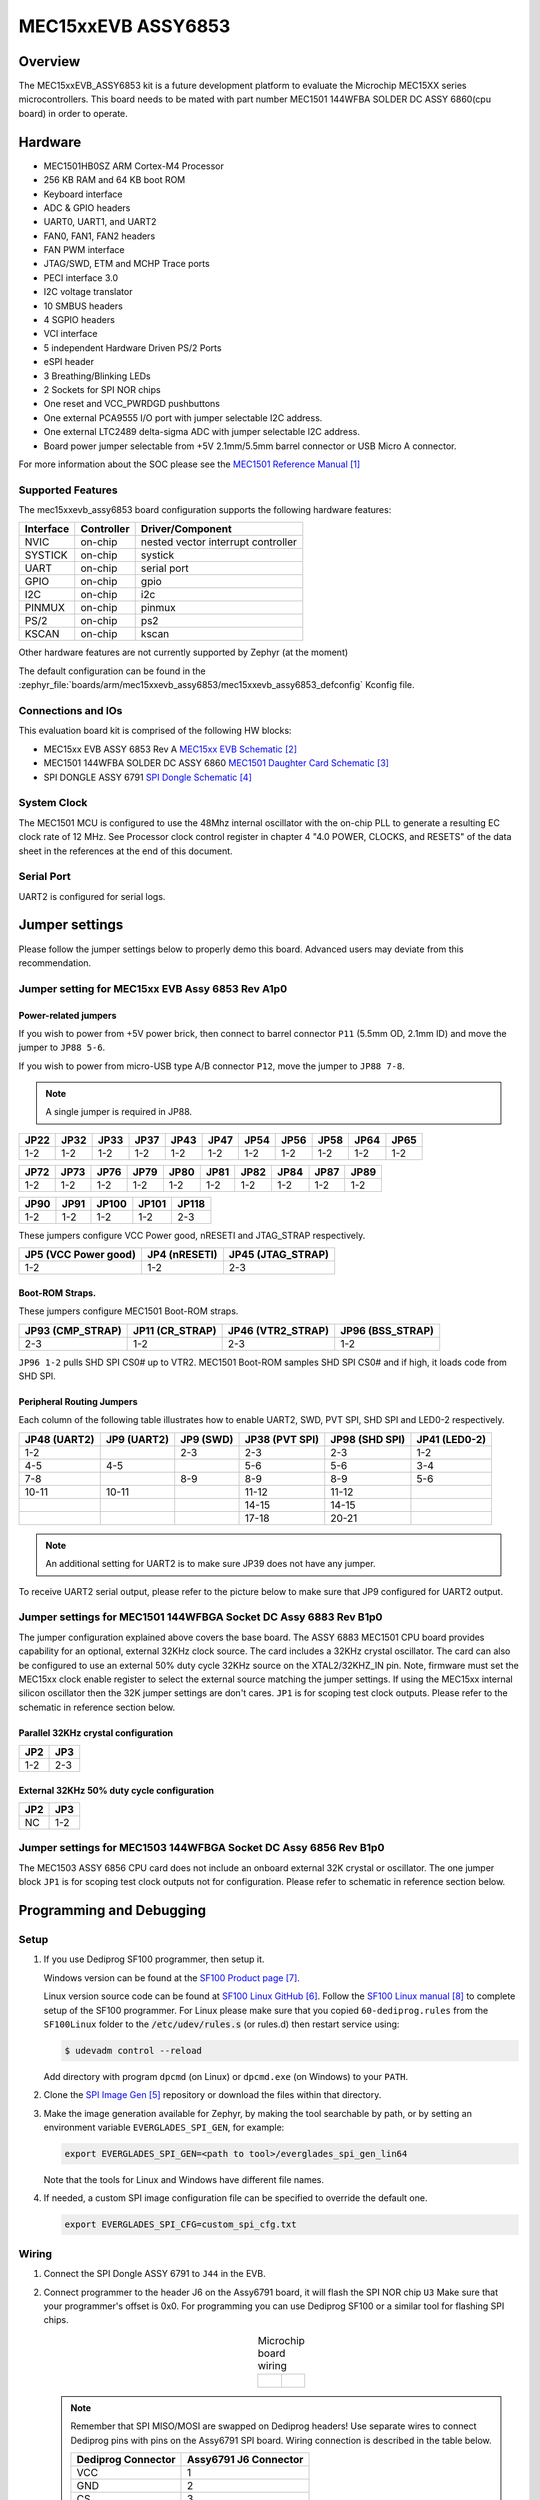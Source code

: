 .. _mec15xxevb_assy6853:

MEC15xxEVB ASSY6853
###################

Overview
********

The MEC15xxEVB_ASSY6853 kit is a future development platform to evaluate the
Microchip MEC15XX series microcontrollers. This board needs to be mated with
part number MEC1501 144WFBA SOLDER DC ASSY 6860(cpu board) in order to operate.

.. image:: ./mec15xxevb_assy6853.png
     :width: 600px
     :align: center
     :alt: MEC15XX EVB ASSY 6853

Hardware
********

- MEC1501HB0SZ ARM Cortex-M4 Processor
- 256 KB RAM and 64 KB boot ROM
- Keyboard interface
- ADC & GPIO headers
- UART0, UART1, and UART2
- FAN0, FAN1, FAN2 headers
- FAN PWM interface
- JTAG/SWD, ETM and MCHP Trace ports
- PECI interface 3.0
- I2C voltage translator
- 10 SMBUS headers
- 4 SGPIO headers
- VCI interface
- 5 independent Hardware Driven PS/2 Ports
- eSPI header
- 3 Breathing/Blinking LEDs
- 2 Sockets for SPI NOR chips
- One reset and VCC_PWRDGD pushbuttons
- One external PCA9555 I/O port with jumper selectable I2C address.
- One external LTC2489 delta-sigma ADC with jumper selectable I2C address.
- Board power jumper selectable from +5V 2.1mm/5.5mm barrel connector or USB Micro A connector.

For more information about the SOC please see the `MEC1501 Reference Manual`_

Supported Features
==================

The mec15xxevb_assy6853 board configuration supports the following hardware
features:

+-----------+------------+-------------------------------------+
| Interface | Controller | Driver/Component                    |
+===========+============+=====================================+
| NVIC      | on-chip    | nested vector interrupt controller  |
+-----------+------------+-------------------------------------+
| SYSTICK   | on-chip    | systick                             |
+-----------+------------+-------------------------------------+
| UART      | on-chip    | serial port                         |
+-----------+------------+-------------------------------------+
| GPIO      | on-chip    | gpio                                |
+-----------+------------+-------------------------------------+
| I2C       | on-chip    | i2c                                 |
+-----------+------------+-------------------------------------+
| PINMUX    | on-chip    | pinmux                              |
+-----------+------------+-------------------------------------+
| PS/2      | on-chip    | ps2                                 |
+-----------+------------+-------------------------------------+
| KSCAN     | on-chip    | kscan                               |
+-----------+------------+-------------------------------------+



Other hardware features are not currently supported by Zephyr (at the moment)

The default configuration can be found in the
:zephyr_file:`boards/arm/mec15xxevb_assy6853/mec15xxevb_assy6853_defconfig` Kconfig file.

Connections and IOs
===================

This evaluation board kit is comprised of the following HW blocks:

- MEC15xx EVB ASSY 6853 Rev A `MEC15xx EVB Schematic`_
- MEC1501 144WFBA SOLDER DC ASSY 6860 `MEC1501 Daughter Card Schematic`_
- SPI DONGLE ASSY 6791 `SPI Dongle Schematic`_

System Clock
============

The MEC1501 MCU is configured to use the 48Mhz internal oscillator with the
on-chip PLL to generate a resulting EC clock rate of 12 MHz. See Processor clock
control register in chapter 4 "4.0 POWER, CLOCKS, and RESETS" of the data sheet in
the references at the end of this document.

Serial Port
===========

UART2 is configured for serial logs.

Jumper settings
***************

Please follow the jumper settings below to properly demo this
board. Advanced users may deviate from this recommendation.

Jumper setting for MEC15xx EVB Assy 6853 Rev A1p0
=================================================

Power-related jumpers
---------------------

If you wish to power from +5V power brick, then connect to barrel connector ``P11``
(5.5mm OD, 2.1mm ID) and move the jumper to ``JP88 5-6``.

If you wish to power from micro-USB type A/B connector ``P12``, move the
jumper to ``JP88 7-8``.


.. note:: A single jumper is required in JP88.

+-------+------+------+------+------+------+------+------+------+------+------+
| JP22  | JP32 | JP33 | JP37 | JP43 | JP47 | JP54 | JP56 | JP58 | JP64 | JP65 |
+=======+======+======+======+======+======+======+======+======+======+======+
| 1-2   | 1-2  | 1-2  | 1-2  |  1-2 | 1-2  | 1-2  | 1-2  | 1-2  | 1-2  | 1-2  |
+-------+------+------+------+------+------+------+------+------+------+------+

+------+------+------+------+------+------+------+------+------+------+
| JP72 | JP73 | JP76 | JP79 | JP80 | JP81 | JP82 | JP84 | JP87 | JP89 |
+======+======+======+======+======+======+======+======+======+======+
| 1-2  | 1-2  | 1-2  | 1-2  | 1-2  | 1-2  | 1-2  | 1-2  | 1-2  | 1-2  |
+------+------+------+------+------+------+------+------+------+------+

+------+------+-------+-------+-------+
| JP90 | JP91 | JP100 | JP101 | JP118 |
+======+======+=======+=======+=======+
| 1-2  | 1-2  | 1-2   | 1-2   | 2-3   |
+------+------+-------+-------+-------+

These jumpers configure VCC Power good, nRESETI and JTAG_STRAP respectively.

+------------------+-----------+--------------+
| JP5              | JP4       | JP45         |
| (VCC Power good) | (nRESETI) | (JTAG_STRAP) |
+==================+===========+==============+
| 1-2              | 1-2       | 2-3          |
+------------------+-----------+--------------+

Boot-ROM Straps.
----------------

These jumpers configure MEC1501 Boot-ROM straps.

+-------------+------------+--------------+-------------+
| JP93        | JP11       | JP46         | JP96        |
| (CMP_STRAP) | (CR_STRAP) | (VTR2_STRAP) | (BSS_STRAP) |
+=============+============+==============+=============+
| 2-3         | 1-2        | 2-3          | 1-2         |
+-------------+------------+--------------+-------------+

``JP96 1-2`` pulls SHD SPI CS0# up to VTR2. MEC1501 Boot-ROM samples
SHD SPI CS0# and if high, it loads code from SHD SPI.

Peripheral Routing Jumpers
--------------------------

Each column of the following table illustrates how to enable UART2, SWD,
PVT SPI, SHD SPI and LED0-2 respectively.

+----------+----------+--------+-----------+----------+---------+
|  JP48    |  JP9     | JP9    | JP38      | JP98     | JP41    |
|  (UART2) |  (UART2) | (SWD)  | (PVT SPI) | (SHD SPI)| (LED0-2)|
+==========+==========+========+===========+==========+=========+
|  1-2     |          | 2-3    | 2-3       | 2-3      | 1-2     |
+----------+----------+--------+-----------+----------+---------+
|  4-5     |  4-5     |        | 5-6       | 5-6      | 3-4     |
+----------+----------+--------+-----------+----------+---------+
|  7-8     |          | 8-9    | 8-9       | 8-9      | 5-6     |
+----------+----------+--------+-----------+----------+---------+
|  10-11   |  10-11   |        | 11-12     | 11-12    |         |
+----------+----------+--------+-----------+----------+---------+
|          |          |        | 14-15     | 14-15    |         |
+----------+----------+--------+-----------+----------+---------+
|          |          |        | 17-18     | 20-21    |         |
+----------+----------+--------+-----------+----------+---------+

.. note:: An additional setting for UART2 is to make sure JP39 does not have any jumper.

To receive UART2 serial output, please refer to the picture below
to make sure that JP9 configured for UART2 output.

.. image:: ./mec15xxevb_assy6853_jp9_1.png
     :width: 300px
     :align: center
     :alt: JP9 header Assy6853

Jumper settings for MEC1501 144WFBGA Socket DC Assy 6883 Rev B1p0
=================================================================

The jumper configuration explained above covers the base board. The ASSY
6883 MEC1501 CPU board provides capability for an optional, external 32KHz
clock source. The card includes a 32KHz crystal oscillator. The card can
also be configured to use an external 50% duty cycle 32KHz source on the
XTAL2/32KHZ_IN pin. Note, firmware must set the MEC15xx clock enable
register to select the external source matching the jumper settings. If
using the MEC15xx internal silicon oscillator then the 32K jumper settings
are don't cares. ``JP1`` is for scoping test clock outputs. Please refer to
the schematic in reference section below.

Parallel 32KHz crystal configuration
------------------------------------
+-------+-------+
| JP2   | JP3   |
+=======+=======+
| 1-2   | 2-3   |
+-------+-------+

External 32KHz 50% duty cycle configuration
-------------------------------------------
+-------+-------+
| JP2   | JP3   |
+=======+=======+
| NC    | 1-2   |
+-------+-------+


Jumper settings for MEC1503 144WFBGA Socket DC Assy 6856 Rev B1p0
=================================================================

The MEC1503 ASSY 6856 CPU card does not include an onboard external
32K crystal or oscillator. The one jumper block ``JP1`` is for scoping
test clock outputs not for configuration. Please refer to schematic
in reference section below.

Programming and Debugging
*************************

Setup
=====
#. If you use Dediprog SF100 programmer, then setup it.

   Windows version can be found at the `SF100 Product page`_.

   Linux version source code can be found at `SF100 Linux GitHub`_.
   Follow the `SF100 Linux manual`_ to complete setup of the SF100 programmer.
   For Linux please make sure that you copied ``60-dediprog.rules``
   from the ``SF100Linux`` folder to the :code:`/etc/udev/rules.s` (or rules.d)
   then restart service using:

   .. code-block:: console

      $ udevadm control --reload

   Add directory with program ``dpcmd`` (on Linux)
   or ``dpcmd.exe`` (on Windows) to your ``PATH``.

#. Clone the `SPI Image Gen`_ repository or download the files within
   that directory.

#. Make the image generation available for Zephyr, by making the tool
   searchable by path, or by setting an environment variable
   ``EVERGLADES_SPI_GEN``, for example:

   .. code-block:: console

      export EVERGLADES_SPI_GEN=<path to tool>/everglades_spi_gen_lin64

   Note that the tools for Linux and Windows have different file names.

#. If needed, a custom SPI image configuration file can be specified
   to override the default one.

   .. code-block:: console

      export EVERGLADES_SPI_CFG=custom_spi_cfg.txt

Wiring
========
#. Connect the SPI Dongle ASSY 6791 to ``J44`` in the EVB.

   .. image:: ./spidongle_assy6791_view1.png
        :width: 400px
        :align: center
        :alt: SPI DONGLE ASSY 6791 Connected

#. Connect programmer to the header J6 on the Assy6791 board, it will flash the SPI NOR chip ``U3``
   Make sure that your programmer's offset is 0x0.
   For programming you can use Dediprog SF100 or a similar tool for flashing SPI chips.

   .. list-table:: Microchip board wiring
      :align: center

      * -
          .. image:: spidongle_assy6791.png
             :width: 300px
             :align: center
             :alt: SPI DONGLE ASSY 6791

        -
          .. image:: spidongle_assy6791_view2.png
             :width: 300px
             :align: center
             :alt: SPI DONGLE ASSY 6791 view 2

          |

          .. image:: dediprog_connector_2.png
             :width: 300px
             :align: center
             :alt: SPI DONGLE ASSY 6791 Connected


   .. note:: Remember that SPI MISO/MOSI are swapped on Dediprog headers!
    Use separate wires to connect Dediprog pins with pins on the Assy6791 SPI board.
    Wiring connection is described in the table below.

    +------------+---------------+
    |  Dediprog  |  Assy6791     |
    |  Connector |  J6 Connector |
    +============+===============+
    |    VCC     |       1       |
    +------------+---------------+
    |    GND     |       2       |
    +------------+---------------+
    |    CS      |       3       |
    +------------+---------------+
    |    CLK     |       4       |
    +------------+---------------+
    |    MISO    |       6       |
    +------------+---------------+
    |    MOSI    |       5       |
    +------------+---------------+

#. Connect UART2 port of the MEC15xxEVB_ASSY_6853 board
   to your host computer using the RS232 cable.

#. Apply power to the board via a micro-USB cable.
   Configure this option by using a jumper between ``JP88 7-8``.

   .. image:: ./jp88_power_options.png
        :width: 400px
        :align: center
        :alt: SPI DONGLE ASSY 6791 Connected

#. Final wiring for the board should look like this:

   .. image:: ./mec_board_setup.png
        :width: 600px
        :align: center
        :alt: SPI DONGLE ASSY 6791 Connected

Building
========
#. Build :ref:`hello_world` application as you would normally do.

#. The file :file:`spi_image.bin` will be created if the build system
   can find the image generation tool. This binary image can be used
   to flash the SPI chip.

Flashing
========
#. Run your favorite terminal program to listen for output.
   Under Linux the terminal should be :code:`/dev/ttyUSB0`. Do not close it.

   For example:

   .. code-block:: console

      $ minicom -D /dev/ttyUSB0 -o

   The -o option tells minicom not to send the modem initialization
   string. Connection should be configured as follows:

   - Speed: 115200
   - Data: 8 bits
   - Parity: None
   - Stop bits: 1

#. Flash your board using ``west`` from the second terminal window.
   Split first and second terminal windows to view both of them.

   .. code-block:: console

      $ west flash

   .. note:: When west process started press Reset button and do not release it
    till the whole west process will not be finished successfully.

    .. image:: ./reset_button_1.png
         :width: 400px
         :align: center
         :alt: SPI DONGLE ASSY 6791 Connected


   .. note:: If you dont't want to press Reset button every time, you can disconnect
    SPI Dongle ASSY 6791 from the EVB during the west flash programming.
    Then connect it back to the ``J44`` header and apply power to the EVB.
    Result will be the same.


#. You should see ``"Hello World! mec15xxevb_assy6853"`` in the first terminal window.
   If you don't see this message, press the Reset button and the message should appear.

Debugging
=========
This board comes with a Cortex ETM port which facilitates tracing and debugging
using a single physical connection.  In addition, it comes with sockets for
JTAG only sessions.

Troubleshooting
===============
#. In case you don't see your application running, please make sure ``LED7``, ``LED8``, and ``LED1``
   are lit. If one of these is off, then check the power-related jumpers again.

#. If you can't program the board using Dediprog, disconnect the Assy6791
   from the main board Assy6853 and try again.

#. If Dediprog can't detect the onboard flash, press the board's Reset button and try again.

References
**********
.. target-notes::

.. _MEC1501 Preliminary Data Sheet:
    https://github.com/MicrochipTech/CPGZephyrDocs/blob/master/MEC1501/MEC1501_Datasheet.pdf
.. _MEC1501 Reference Manual:
    https://github.com/MicrochipTech/CPGZephyrDocs/blob/master/MEC1501/MEC1501_Datasheet.pdf
.. _MEC15xx EVB Schematic:
    https://github.com/MicrochipTech/CPGZephyrDocs/blob/master/MEC1501/Everglades%20EVB%20-%20Assy_6853%20Rev%20A1p1%20-%20SCH.pdf
.. _MEC1501 Daughter Card Schematic:
    https://github.com/MicrochipTech/CPGZephyrDocs/blob/master/MEC1501/MEC1501%20Socket%20DC%20for%20EVERGLADES%20EVB%20-%20Assy_6883%20Rev%20A0p1%20-%20SCH.pdf
.. _MEC1503 Daughter Card Schematic:
    https://github.com/MicrochipTech/CPGZephyrDocs/blob/master/MEC1501/MEC1503%20Socket%20DC%20for%20EVERGLADES%20EVB%20-%20Assy_6856%20Rev%20A1p0%20-%20SCH.pdf
.. _SPI Dongle Schematic:
    https://github.com/MicrochipTech/CPGZephyrDocs/blob/master/MEC1501/SPI%20Dongles%20and%20Aardvark%20Interposer%20Assy%206791%20Rev%20A1p1%20-%20SCH.pdf
.. _SPI Image Gen:
    https://github.com/MicrochipTech/CPGZephyrDocs/tree/master/MEC1501/SPI_image_gen
.. _SF100 Linux GitHub:
    https://github.com/DediProgSW/SF100Linux
.. _SF100 Product page:
    https://www.dediprog.com/product/SF100
.. _SF100 Linux manual:
    https://www.dediprog.com/download/save/727.pdf
